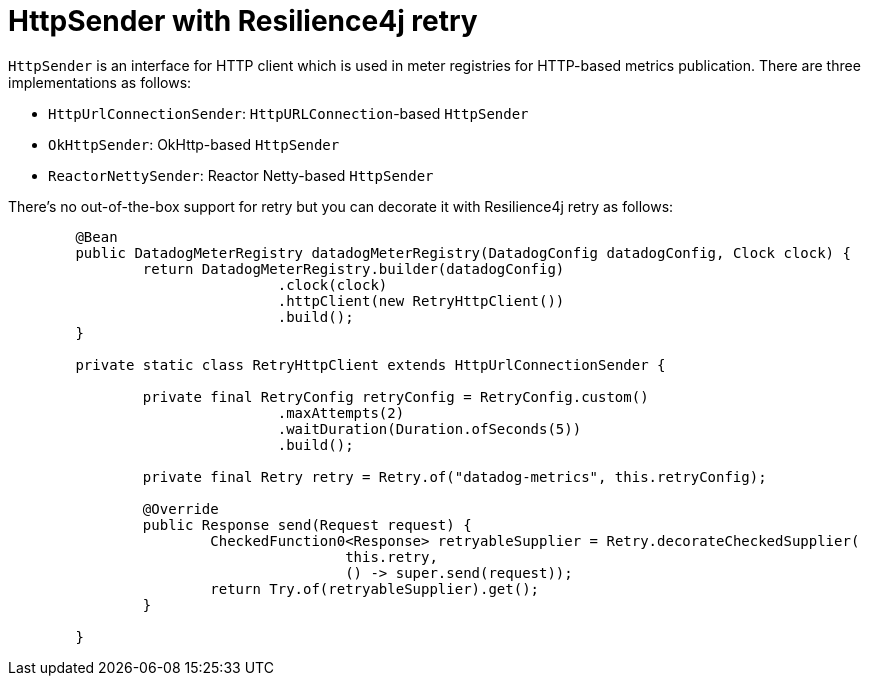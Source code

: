 = HttpSender with Resilience4j retry

`HttpSender` is an interface for HTTP client which is used in meter registries for HTTP-based metrics publication. There
are three implementations as follows:

* `HttpUrlConnectionSender`: `HttpURLConnection`-based `HttpSender`
* `OkHttpSender`: OkHttp-based `HttpSender`
* `ReactorNettySender`: Reactor Netty-based `HttpSender`

There's no out-of-the-box support for retry but you can decorate it with Resilience4j retry as follows:

[source,java]
----
	@Bean
	public DatadogMeterRegistry datadogMeterRegistry(DatadogConfig datadogConfig, Clock clock) {
		return DatadogMeterRegistry.builder(datadogConfig)
				.clock(clock)
				.httpClient(new RetryHttpClient())
				.build();
	}

	private static class RetryHttpClient extends HttpUrlConnectionSender {

		private final RetryConfig retryConfig = RetryConfig.custom()
				.maxAttempts(2)
				.waitDuration(Duration.ofSeconds(5))
				.build();

		private final Retry retry = Retry.of("datadog-metrics", this.retryConfig);

		@Override
		public Response send(Request request) {
			CheckedFunction0<Response> retryableSupplier = Retry.decorateCheckedSupplier(
					this.retry,
					() -> super.send(request));
			return Try.of(retryableSupplier).get();
		}

	}
----
